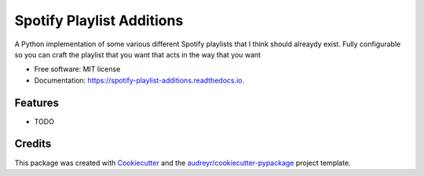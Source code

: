 ==========================
Spotify Playlist Additions
==========================


.. image:: https://img.shields.io/pypi/v/spotify_playlist_additions.svg
        :target: https://pypi.python.org/pypi/spotify_playlist_additions

.. image:: https://img.shields.io/travis/prchristie/spotify_playlist_additions.svg
        :target: https://travis-ci.com/prchristie/spotify_playlist_additions

.. image:: https://readthedocs.org/projects/spotify-playlist-additions/badge/?version=latest
        :target: https://spotify-playlist-additions.readthedocs.io/en/latest/?badge=latest
        :alt: Documentation Status




A Python implementation of some various different Spotify playlists that I think should alreaydy exist. Fully configurable so you can craft the playlist that you want that acts in the way that you want


* Free software: MIT license
* Documentation: https://spotify-playlist-additions.readthedocs.io.


Features
--------

* TODO

Credits
-------

This package was created with Cookiecutter_ and the `audreyr/cookiecutter-pypackage`_ project template.

.. _Cookiecutter: https://github.com/audreyr/cookiecutter
.. _`audreyr/cookiecutter-pypackage`: https://github.com/audreyr/cookiecutter-pypackage
